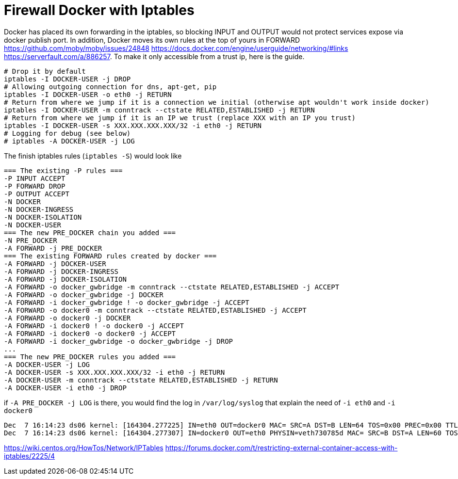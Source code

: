 = Firewall Docker with Iptables

Docker has placed its own forwarding in the iptables, so blocking INPUT and OUTPUT would not protect services expose via docker publish port. In addition, Docker moves its own rules at the top of yours in FORWARD https://github.com/moby/moby/issues/24848 https://docs.docker.com/engine/userguide/networking/#links https://serverfault.com/a/886257. To make it only accessible from a trust ip, here is the guide.


[source, bash]
--------------------------------------------------
# Drop it by default
iptables -I DOCKER-USER -j DROP
# Allowing outgoing connection for dns, apt-get, pip
iptables -I DOCKER-USER -o eth0 -j RETURN
# Return from where we jump if it is a connection we initial (otherwise apt wouldn't work inside docker)
iptables -I DOCKER-USER -m conntrack --ctstate RELATED,ESTABLISHED -j RETURN
# Return from where we jump if it is an IP we trust (replace XXX with an IP you trust)
iptables -I DOCKER-USER -s XXX.XXX.XXX.XXX/32 -i eth0 -j RETURN
# Logging for debug (see below)
# iptables -A DOCKER-USER -j LOG
--------------------------------------------------

The finish iptables rules (`iptables -S`) would look like

[source, iptables]
--------------------------------------------------
=== The existing -P rules ===
-P INPUT ACCEPT
-P FORWARD DROP
-P OUTPUT ACCEPT
-N DOCKER
-N DOCKER-INGRESS
-N DOCKER-ISOLATION
-N DOCKER-USER
=== The new PRE_DOCKER chain you added ===
-N PRE_DOCKER
-A FORWARD -j PRE_DOCKER
=== The existing FORWARD rules created by docker ===
-A FORWARD -j DOCKER-USER
-A FORWARD -j DOCKER-INGRESS
-A FORWARD -j DOCKER-ISOLATION
-A FORWARD -o docker_gwbridge -m conntrack --ctstate RELATED,ESTABLISHED -j ACCEPT
-A FORWARD -o docker_gwbridge -j DOCKER
-A FORWARD -i docker_gwbridge ! -o docker_gwbridge -j ACCEPT
-A FORWARD -o docker0 -m conntrack --ctstate RELATED,ESTABLISHED -j ACCEPT
-A FORWARD -o docker0 -j DOCKER
-A FORWARD -i docker0 ! -o docker0 -j ACCEPT
-A FORWARD -i docker0 -o docker0 -j ACCEPT
-A FORWARD -i docker_gwbridge -o docker_gwbridge -j DROP
...
=== The new PRE_DOCKER rules you added ===
-A DOCKER-USER -j LOG
-A DOCKER-USER -s XXX.XXX.XXX.XXX/32 -i eth0 -j RETURN
-A DOCKER-USER -m conntrack --ctstate RELATED,ESTABLISHED -j RETURN
-A DOCKER-USER -i eth0 -j DROP
--------------------------------------------------

if `-A PRE_DOCKER -j LOG` is there, you would find the log in `/var/log/syslog` that explain the need of `-i eth0` and `-i docker0`

[source, iptables]
--------------------------------------------------
Dec  7 16:14:23 ds06 kernel: [164304.277225] IN=eth0 OUT=docker0 MAC= SRC=A DST=B LEN=64 TOS=0x00 PREC=0x00 TTL=47 ID=34183 DF PROTO=TCP SPT=61065 DPT=7200 WINDOW=65535 RES=0x00 SYN URGP=0
Dec  7 16:14:23 ds06 kernel: [164304.277307] IN=docker0 OUT=eth0 PHYSIN=veth730785d MAC= SRC=B DST=A LEN=60 TOS=0x00 PREC=0x00 TTL=63 ID=0 DF PROTO=TCP SPT=7200 DPT=61065 WINDOW=28960 RES=0x00 ACK SYN URGP=0
--------------------------------------------------



https://wiki.centos.org/HowTos/Network/IPTables
https://forums.docker.com/t/restricting-external-container-access-with-iptables/2225/4

